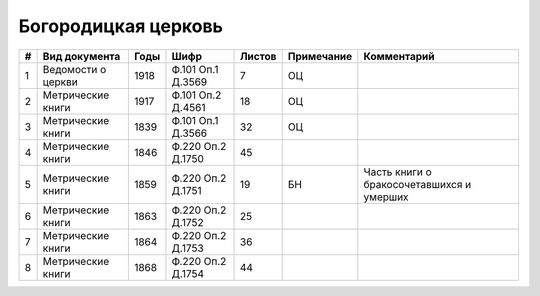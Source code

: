 
.. Church datasheet RST template
.. Autogenerated by cfp-sphinx.py

.. index:: Богородицкая церковь

Богородицкая церковь
====================

.. list-table::
   :header-rows: 1

   * - #
     - Вид документа
     - Годы
     - Шифр
     - Листов
     - Примечание
     - Комментарий

   * - 1
     - Ведомости о церкви
     - 1918
     - Ф.101 Оп.1 Д.3569
     - 7
     - ОЦ
     - 
   * - 2
     - Метрические книги
     - 1917
     - Ф.101 Оп.2 Д.4561
     - 18
     - ОЦ
     - 
   * - 3
     - Метрические книги
     - 1839
     - Ф.101 Оп.1 Д.3566
     - 32
     - ОЦ
     - 
   * - 4
     - Метрические книги
     - 1846
     - Ф.220 Оп.2 Д.1750
     - 45
     - 
     - 
   * - 5
     - Метрические книги
     - 1859
     - Ф.220 Оп.2 Д.1751
     - 19
     - БН
     - Часть книги о бракосочетавшихся и умерших
   * - 6
     - Метрические книги
     - 1863
     - Ф.220 Оп.2 Д.1752
     - 25
     - 
     - 
   * - 7
     - Метрические книги
     - 1864
     - Ф.220 Оп.2 Д.1753
     - 36
     - 
     - 
   * - 8
     - Метрические книги
     - 1868
     - Ф.220 Оп.2 Д.1754
     - 44
     - 
     - 


